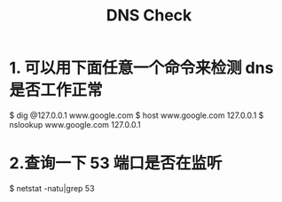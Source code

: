 #+TITLE: DNS Check

* 1. 可以用下面任意一个命令来检测 dns 是否工作正常
$ dig @127.0.0.1 www.google.com
$ host www.google.com 127.0.0.1
$ nslookup www.google.com 127.0.0.1

* 2.查询一下 53 端口是否在监听
$ netstat -natu|grep 53
